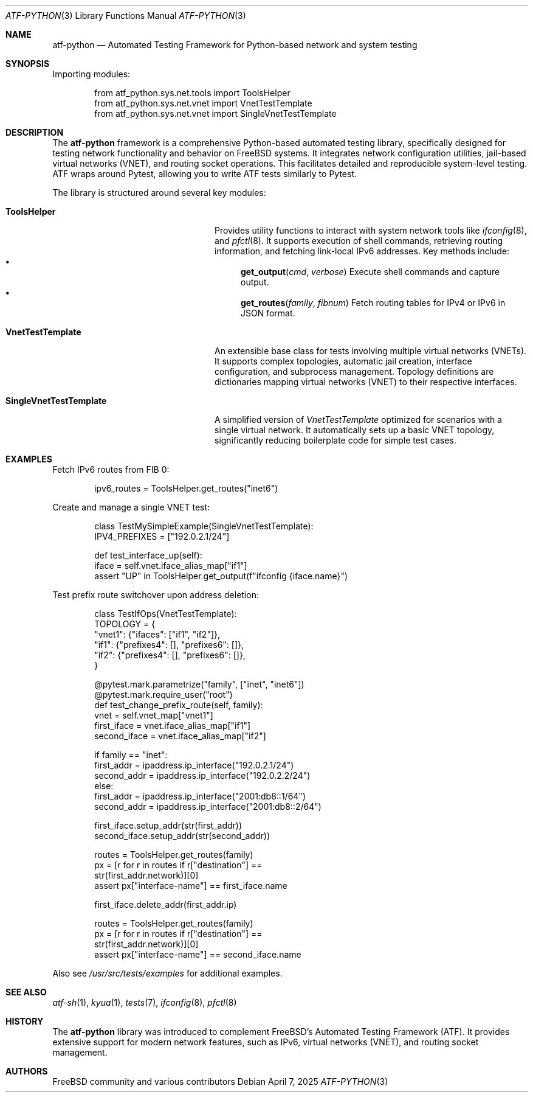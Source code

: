 .\" Copyright (c) 2025 The FreeBSD Foundation.
.\" All rights reserved.
.\"
.\" Redistribution and use in source and binary forms, with or without
.\" modification, are permitted provided that the following conditions
.\" are met:
.\" 1. Redistributions of source code must retain the above copyright
.\"    notice, this list of conditions and the following disclaimer.
.\" 2. Redistributions in binary form must reproduce the above copyright
.\"    notice, this list of conditions and the following disclaimer in the
.\"    documentation and/or other materials provided with the distribution.
.\"
.\" THIS SOFTWARE IS PROVIDED BY THE NETBSD FOUNDATION, INC. AND
.\" CONTRIBUTORS ``AS IS'' AND ANY EXPRESS OR IMPLIED WARRANTIES,
.\" INCLUDING, BUT NOT LIMITED TO, THE IMPLIED WARRANTIES OF
.\" MERCHANTABILITY AND FITNESS FOR A PARTICULAR PURPOSE ARE DISCLAIMED.
.\" IN NO EVENT SHALL THE FOUNDATION OR CONTRIBUTORS BE LIABLE FOR ANY
.\" DIRECT, INDIRECT, INCIDENTAL, SPECIAL, EXEMPLARY, OR CONSEQUENTIAL
.\" DAMAGES (INCLUDING, BUT NOT LIMITED TO, PROCUREMENT OF SUBSTITUTE
.\" GOODS OR SERVICES; LOSS OF USE, DATA, OR PROFITS; OR BUSINESS
.\" INTERRUPTION) HOWEVER CAUSED AND ON ANY THEORY OF LIABILITY, WHETHER
.\" IN CONTRACT, STRICT LIABILITY, OR TORT (INCLUDING NEGLIGENCE OR
.\" OTHERWISE) ARISING IN ANY WAY OUT OF THE USE OF THIS SOFTWARE, EVEN
.\" IF ADVISED OF THE POSSIBILITY OF SUCH DAMAGE.
.Dd April 7, 2025
.Dt ATF-PYTHON 3
.Os
.Sh NAME
.Nm atf-python
.Nd Automated Testing Framework for Python-based network and system testing
.Sh SYNOPSIS
Importing modules:
.Bd -literal -offset indent
from atf_python.sys.net.tools import ToolsHelper
from atf_python.sys.net.vnet import VnetTestTemplate
from atf_python.sys.net.vnet import SingleVnetTestTemplate
.Ed
.Sh DESCRIPTION
The
.Nm atf-python
framework is a comprehensive Python-based automated testing library,
specifically designed for testing network functionality and behavior on
.Fx
systems.
It integrates network configuration utilities, jail-based virtual networks
(VNET), and routing socket operations.
This facilitates detailed and reproducible system-level testing.
ATF wraps around Pytest, allowing you to write ATF tests similarly to Pytest.
.Pp
The library is structured around several key modules:
.Bl -tag -width "SingleVnetTestTemplate"
.It Sy ToolsHelper
Provides utility functions to interact with system network tools like
.Xr ifconfig 8 ,
and
.Xr pfctl 8 .
It supports execution of shell commands, retrieving routing information,
and fetching link-local IPv6 addresses.
Key methods include:
.Bl -bullet -compact
.It
.Fn get_output cmd verbose
Execute shell commands and capture output.
.It
.Fn get_routes family fibnum
Fetch routing tables for IPv4 or IPv6 in JSON format.
.El
.It Sy VnetTestTemplate
An extensible base class for tests involving multiple virtual networks
(VNETs).
It supports complex topologies, automatic jail creation, interface
configuration, and subprocess management.
Topology definitions are dictionaries mapping virtual networks (VNET) to
their respective interfaces.
.It Sy SingleVnetTestTemplate
A simplified version of
.Em VnetTestTemplate
optimized for scenarios with a single virtual network.
It automatically sets up a basic VNET topology, significantly reducing
boilerplate code for simple test cases.
.El
.Sh EXAMPLES
Fetch IPv6 routes from FIB 0:
.Bd -literal -offset indent
ipv6_routes = ToolsHelper.get_routes("inet6")
.Ed
.Pp
Create and manage a single VNET test:
.Bd -literal -offset indent
class TestMySimpleExample(SingleVnetTestTemplate):
    IPV4_PREFIXES = ["192.0.2.1/24"]

    def test_interface_up(self):
        iface = self.vnet.iface_alias_map["if1"]
        assert "UP" in ToolsHelper.get_output(f"ifconfig {iface.name}")
.Ed
.Pp
Test prefix route switchover upon address deletion:
.Bd -literal -offset indent
class TestIfOps(VnetTestTemplate):
    TOPOLOGY = {
        "vnet1": {"ifaces": ["if1", "if2"]},
        "if1": {"prefixes4": [], "prefixes6": []},
        "if2": {"prefixes4": [], "prefixes6": []},
    }

    @pytest.mark.parametrize("family", ["inet", "inet6"])
    @pytest.mark.require_user("root")
    def test_change_prefix_route(self, family):
        vnet = self.vnet_map["vnet1"]
        first_iface = vnet.iface_alias_map["if1"]
        second_iface = vnet.iface_alias_map["if2"]

        if family == "inet":
            first_addr = ipaddress.ip_interface("192.0.2.1/24")
            second_addr = ipaddress.ip_interface("192.0.2.2/24")
        else:
            first_addr = ipaddress.ip_interface("2001:db8::1/64")
            second_addr = ipaddress.ip_interface("2001:db8::2/64")

        first_iface.setup_addr(str(first_addr))
        second_iface.setup_addr(str(second_addr))

        routes = ToolsHelper.get_routes(family)
        px = [r for r in routes if r["destination"] ==
              str(first_addr.network)][0]
        assert px["interface-name"] == first_iface.name

        first_iface.delete_addr(first_addr.ip)

        routes = ToolsHelper.get_routes(family)
        px = [r for r in routes if r["destination"] ==
              str(first_addr.network)][0]
        assert px["interface-name"] == second_iface.name
.Ed
.Pp
Also see
.Pa /usr/src/tests/examples
for additional examples.
.Sh SEE ALSO
.Xr atf-sh 1 ,
.Xr kyua 1 ,
.Xr tests 7 ,
.Xr ifconfig 8 ,
.Xr pfctl 8
.Sh HISTORY
The
.Nm atf-python
library was introduced to complement
.Fx Ns 's
Automated Testing Framework (ATF).
It provides extensive support for modern network features, such as IPv6,
virtual networks (VNET), and routing socket management.
.Sh AUTHORS
.An FreeBSD community
and various contributors
